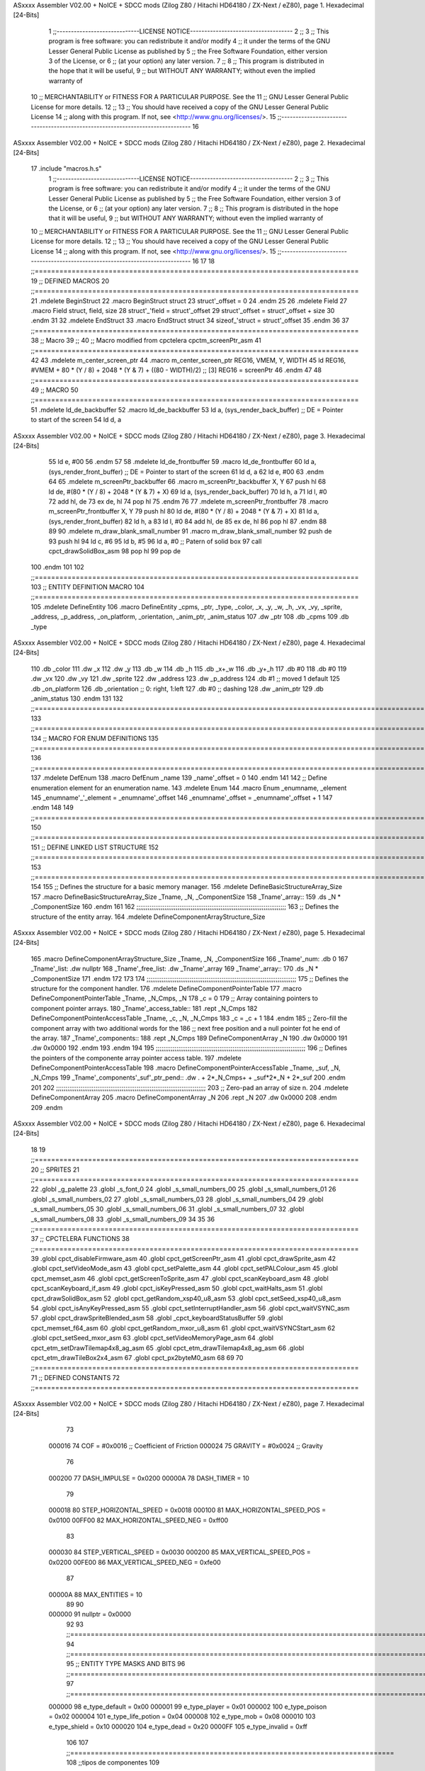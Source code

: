 ASxxxx Assembler V02.00 + NoICE + SDCC mods  (Zilog Z80 / Hitachi HD64180 / ZX-Next / eZ80), page 1.
Hexadecimal [24-Bits]



                                      1 ;;-----------------------------LICENSE NOTICE------------------------------------
                                      2 ;;
                                      3 ;;  This program is free software: you can redistribute it and/or modify
                                      4 ;;  it under the terms of the GNU Lesser General Public License as published by
                                      5 ;;  the Free Software Foundation, either version 3 of the License, or
                                      6 ;;  (at your option) any later version.
                                      7 ;;
                                      8 ;;  This program is distributed in the hope that it will be useful,
                                      9 ;;  but WITHOUT ANY WARRANTY; without even the implied warranty of
                                     10 ;;  MERCHANTABILITY or FITNESS FOR A PARTICULAR PURPOSE.  See the
                                     11 ;;  GNU Lesser General Public License for more details.
                                     12 ;;
                                     13 ;;  You should have received a copy of the GNU Lesser General Public License
                                     14 ;;  along with this program.  If not, see <http://www.gnu.org/licenses/>.
                                     15 ;;-------------------------------------------------------------------------------
                                     16 
ASxxxx Assembler V02.00 + NoICE + SDCC mods  (Zilog Z80 / Hitachi HD64180 / ZX-Next / eZ80), page 2.
Hexadecimal [24-Bits]



                                     17 .include "macros.h.s"
                                      1 ;;-----------------------------LICENSE NOTICE------------------------------------
                                      2 ;;
                                      3 ;;  This program is free software: you can redistribute it and/or modify
                                      4 ;;  it under the terms of the GNU Lesser General Public License as published by
                                      5 ;;  the Free Software Foundation, either version 3 of the License, or
                                      6 ;;  (at your option) any later version.
                                      7 ;;
                                      8 ;;  This program is distributed in the hope that it will be useful,
                                      9 ;;  but WITHOUT ANY WARRANTY; without even the implied warranty of
                                     10 ;;  MERCHANTABILITY or FITNESS FOR A PARTICULAR PURPOSE.  See the
                                     11 ;;  GNU Lesser General Public License for more details.
                                     12 ;;
                                     13 ;;  You should have received a copy of the GNU Lesser General Public License
                                     14 ;;  along with this program.  If not, see <http://www.gnu.org/licenses/>.
                                     15 ;;-------------------------------------------------------------------------------
                                     16 
                                     17 
                                     18 ;;===============================================================================
                                     19 ;; DEFINED MACROS
                                     20 ;;===============================================================================
                                     21 .mdelete BeginStruct
                                     22 .macro BeginStruct struct
                                     23     struct'_offset = 0
                                     24 .endm
                                     25 
                                     26 .mdelete Field
                                     27 .macro Field struct, field, size
                                     28     struct'_'field = struct'_offset
                                     29     struct'_offset = struct'_offset + size
                                     30 .endm
                                     31 
                                     32 .mdelete EndStruct
                                     33 .macro EndStruct struct
                                     34     sizeof_'struct = struct'_offset
                                     35 .endm
                                     36 
                                     37 ;;===============================================================================
                                     38 ;; Macro
                                     39 ;;
                                     40 ;; Macro modified from cpctelera cpctm_screenPtr_asm
                                     41 ;;===============================================================================
                                     42 
                                     43 .mdelete m_center_screen_ptr 
                                     44 .macro m_center_screen_ptr REG16, VMEM, Y, WIDTH
                                     45    ld REG16, #VMEM + 80 * (Y / 8) + 2048 * (Y & 7) + ((80 - WIDTH)/2)   ;; [3] REG16 = screenPtr
                                     46 .endm
                                     47 
                                     48 ;;===============================================================================
                                     49 ;; MACRO
                                     50 ;;===============================================================================
                                     51 .mdelete ld_de_backbuffer
                                     52 .macro ld_de_backbuffer
                                     53    ld   a, (sys_render_back_buffer)          ;; DE = Pointer to start of the screen
                                     54    ld   d, a
ASxxxx Assembler V02.00 + NoICE + SDCC mods  (Zilog Z80 / Hitachi HD64180 / ZX-Next / eZ80), page 3.
Hexadecimal [24-Bits]



                                     55    ld   e, #00
                                     56 .endm
                                     57 
                                     58 .mdelete ld_de_frontbuffer
                                     59 .macro ld_de_frontbuffer
                                     60    ld   a, (sys_render_front_buffer)         ;; DE = Pointer to start of the screen
                                     61    ld   d, a
                                     62    ld   e, #00
                                     63 .endm
                                     64 
                                     65 .mdelete m_screenPtr_backbuffer
                                     66 .macro m_screenPtr_backbuffer X, Y
                                     67    push hl
                                     68    ld de, #(80 * (Y / 8) + 2048 * (Y & 7) + X)
                                     69    ld a, (sys_render_back_buffer)
                                     70    ld h, a
                                     71    ld l, #0         
                                     72    add hl, de
                                     73    ex de, hl
                                     74    pop hl
                                     75 .endm
                                     76 
                                     77 .mdelete m_screenPtr_frontbuffer
                                     78 .macro m_screenPtr_frontbuffer X, Y
                                     79    push hl
                                     80    ld de, #(80 * (Y / 8) + 2048 * (Y & 7) + X)
                                     81    ld a, (sys_render_front_buffer)
                                     82    ld h, a
                                     83    ld l, #0         
                                     84    add hl, de
                                     85    ex de, hl
                                     86    pop hl
                                     87 .endm
                                     88 
                                     89 
                                     90 .mdelete m_draw_blank_small_number
                                     91 .macro m_draw_blank_small_number
                                     92    push de
                                     93    push hl
                                     94    ld c, #6
                                     95    ld b, #5
                                     96    ld a, #0                         ;; Patern of solid box
                                     97    call cpct_drawSolidBox_asm
                                     98    pop hl
                                     99    pop de
                                    100 .endm
                                    101 
                                    102 ;;===============================================================================
                                    103 ;; ENTITY DEFINITION MACRO
                                    104 ;;===============================================================================
                                    105 .mdelete DefineEntity
                                    106 .macro DefineEntity _cpms, _ptr, _type, _color, _x, _y, _w, _h, _vx, _vy, _sprite, _address, _p_address, _on_platform, _orientation, _anim_ptr, _anim_status
                                    107     .dw _ptr
                                    108     .db _cpms
                                    109     .db _type
ASxxxx Assembler V02.00 + NoICE + SDCC mods  (Zilog Z80 / Hitachi HD64180 / ZX-Next / eZ80), page 4.
Hexadecimal [24-Bits]



                                    110     .db _color
                                    111     .dw _x
                                    112     .dw _y
                                    113     .db _w
                                    114     .db _h
                                    115     .db _x+_w
                                    116     .db _y+_h
                                    117     .db #0
                                    118     .db #0
                                    119     .dw _vx
                                    120     .dw _vy
                                    121     .dw _sprite
                                    122     .dw _address
                                    123     .dw _p_address
                                    124     .db #1           ;; moved 1 default
                                    125     .db _on_platform
                                    126     .db _orientation ;; 0: right, 1:left
                                    127     .db #0           ;; dashing
                                    128     .dw _anim_ptr
                                    129     .db _anim_status
                                    130 .endm
                                    131 
                                    132 ;;==============================================================================================================================
                                    133 ;;==============================================================================================================================
                                    134 ;;  MACRO FOR ENUM DEFINITIONS
                                    135 ;;==============================================================================================================================
                                    136 ;;==============================================================================================================================
                                    137 .mdelete DefEnum
                                    138 .macro DefEnum _name
                                    139     _name'_offset = 0
                                    140 .endm
                                    141 
                                    142 ;;  Define enumeration element for an enumeration name.
                                    143 .mdelete Enum
                                    144 .macro Enum _enumname, _element
                                    145     _enumname'_'_element = _enumname'_offset
                                    146     _enumname'_offset = _enumname'_offset + 1
                                    147 .endm
                                    148 
                                    149 ;;==============================================================================================================================
                                    150 ;;==============================================================================================================================
                                    151 ;;  DEFINE LINKED LIST STRUCTURE
                                    152 ;;==============================================================================================================================
                                    153 ;;==============================================================================================================================
                                    154 
                                    155 ;;  Defines the structure for a basic memory manager.
                                    156 .mdelete DefineBasicStructureArray_Size
                                    157 .macro DefineBasicStructureArray_Size _Tname, _N, _ComponentSize
                                    158     _Tname'_array::
                                    159         .ds _N * _ComponentSize
                                    160 .endm
                                    161 
                                    162 ;;;;;;;;;;;;;;;;;;;;;;;;;;;;;;;;;;;;;;;;;;;;;;;;;;;;;;;;;;;;;;;;;;;;;;;;;;;;;;;;
                                    163 ;;  Defines the structure of the entity array.
                                    164 .mdelete DefineComponentArrayStructure_Size
ASxxxx Assembler V02.00 + NoICE + SDCC mods  (Zilog Z80 / Hitachi HD64180 / ZX-Next / eZ80), page 5.
Hexadecimal [24-Bits]



                                    165 .macro DefineComponentArrayStructure_Size _Tname, _N, _ComponentSize
                                    166     _Tname'_num:         .db 0
                                    167     _Tname'_list:        .dw nullptr
                                    168     _Tname'_free_list:   .dw _Tname'_array
                                    169     _Tname'_array::
                                    170         .ds _N * _ComponentSize
                                    171 .endm
                                    172 
                                    173 
                                    174 ;;;;;;;;;;;;;;;;;;;;;;;;;;;;;;;;;;;;;;;;;;;;;;;;;;;;;;;;;;;;;;;;;;;;;;;;;;;;;;;;
                                    175 ;;  Defines the structure for the component handler.
                                    176 .mdelete DefineComponentPointerTable
                                    177 .macro DefineComponentPointerTable _Tname, _N_Cmps, _N
                                    178     _c = 0
                                    179     ;;  Array containing pointers to component pointer arrays.
                                    180     _Tname'_access_table::
                                    181     .rept _N_Cmps
                                    182         DefineComponentPointerAccessTable _Tname, \_c, _N, _N_Cmps
                                    183         _c = _c + 1
                                    184     .endm
                                    185     ;;  Zero-fill the component array with two additional words for the
                                    186     ;;  next free position and a null pointer fot he end of the array.
                                    187     _Tname'_components::
                                    188    .rept _N_Cmps
                                    189         DefineComponentArray _N
                                    190         .dw 0x0000
                                    191         .dw 0x0000
                                    192     .endm
                                    193 .endm
                                    194 
                                    195 ;;;;;;;;;;;;;;;;;;;;;;;;;;;;;;;;;;;;;;;;;;;;;;;;;;;;;;;;;;;;;;;;;;;;;;;;;;;;;;;;
                                    196 ;;  Defines the pointers of the componente array pointer access table.
                                    197 .mdelete DefineComponentPointerAccessTable
                                    198 .macro DefineComponentPointerAccessTable _Tname, _suf, _N, _N_Cmps
                                    199     _Tname'_components'_suf'_ptr_pend::    .dw . + 2*_N_Cmps+ + _suf*2*_N + 2*_suf
                                    200 .endm
                                    201 
                                    202 ;;;;;;;;;;;;;;;;;;;;;;;;;;;;;;;;;;;;;;;;;;;;;;;;;;;;;;;;;;;;;;;;;;;;;;;;;;;;;;;;
                                    203 ;;  Zero-pad an array of size n.
                                    204 .mdelete DefineComponentArray
                                    205 .macro DefineComponentArray _N
                                    206     .rept _N
                                    207         .dw 0x0000
                                    208     .endm
                                    209 .endm
ASxxxx Assembler V02.00 + NoICE + SDCC mods  (Zilog Z80 / Hitachi HD64180 / ZX-Next / eZ80), page 6.
Hexadecimal [24-Bits]



                                     18 
                                     19 ;;===============================================================================
                                     20 ;; SPRITES
                                     21 ;;===============================================================================
                                     22 .globl _g_palette
                                     23 .globl _s_font_0
                                     24 .globl _s_small_numbers_00
                                     25 .globl _s_small_numbers_01
                                     26 .globl _s_small_numbers_02
                                     27 .globl _s_small_numbers_03
                                     28 .globl _s_small_numbers_04
                                     29 .globl _s_small_numbers_05
                                     30 .globl _s_small_numbers_06
                                     31 .globl _s_small_numbers_07
                                     32 .globl _s_small_numbers_08
                                     33 .globl _s_small_numbers_09
                                     34 
                                     35 
                                     36 ;;===============================================================================
                                     37 ;; CPCTELERA FUNCTIONS
                                     38 ;;===============================================================================
                                     39 .globl cpct_disableFirmware_asm
                                     40 .globl cpct_getScreenPtr_asm
                                     41 .globl cpct_drawSprite_asm
                                     42 .globl cpct_setVideoMode_asm
                                     43 .globl cpct_setPalette_asm
                                     44 .globl cpct_setPALColour_asm
                                     45 .globl cpct_memset_asm
                                     46 .globl cpct_getScreenToSprite_asm
                                     47 .globl cpct_scanKeyboard_asm
                                     48 .globl cpct_scanKeyboard_if_asm
                                     49 .globl cpct_isKeyPressed_asm
                                     50 .globl cpct_waitHalts_asm
                                     51 .globl cpct_drawSolidBox_asm
                                     52 .globl cpct_getRandom_xsp40_u8_asm
                                     53 .globl cpct_setSeed_xsp40_u8_asm
                                     54 .globl cpct_isAnyKeyPressed_asm
                                     55 .globl cpct_setInterruptHandler_asm
                                     56 .globl cpct_waitVSYNC_asm
                                     57 .globl cpct_drawSpriteBlended_asm
                                     58 .globl _cpct_keyboardStatusBuffer
                                     59 .globl cpct_memset_f64_asm
                                     60 .globl cpct_getRandom_mxor_u8_asm
                                     61 .globl cpct_waitVSYNCStart_asm
                                     62 .globl cpct_setSeed_mxor_asm
                                     63 .globl cpct_setVideoMemoryPage_asm
                                     64 .globl cpct_etm_setDrawTilemap4x8_ag_asm
                                     65 .globl cpct_etm_drawTilemap4x8_ag_asm
                                     66 .globl cpct_etm_drawTileBox2x4_asm
                                     67 .globl cpct_px2byteM0_asm
                                     68 
                                     69 
                                     70 ;;===============================================================================
                                     71 ;; DEFINED CONSTANTS
                                     72 ;;===============================================================================
ASxxxx Assembler V02.00 + NoICE + SDCC mods  (Zilog Z80 / Hitachi HD64180 / ZX-Next / eZ80), page 7.
Hexadecimal [24-Bits]



                                     73 
                           000016    74 COF                     = #0x0016           ;; Coefficient of Friction
                           000024    75 GRAVITY                 = #0x0024           ;; Gravity
                                     76 
                           000200    77 DASH_IMPULSE            = 0x0200
                           00000A    78 DASH_TIMER              = 10
                                     79 
                           000018    80 STEP_HORIZONTAL_SPEED       = 0x0018
                           000100    81 MAX_HORIZONTAL_SPEED_POS    = 0x0100
                           00FF00    82 MAX_HORIZONTAL_SPEED_NEG    = 0xff00
                                     83 
                           000030    84 STEP_VERTICAL_SPEED       = 0x0030
                           000200    85 MAX_VERTICAL_SPEED_POS    = 0x0200
                           00FE00    86 MAX_VERTICAL_SPEED_NEG    = 0xfe00
                                     87 
                           00000A    88 MAX_ENTITIES = 10
                                     89 
                                     90 
                           000000    91 nullptr = 0x0000
                                     92 
                                     93 ;;==============================================================================================================================
                                     94 ;;==============================================================================================================================
                                     95 ;;  ENTITY TYPE MASKS AND BITS
                                     96 ;;==============================================================================================================================
                                     97 ;;==============================================================================================================================
                           000000    98 e_type_default          = 0x00
                           000001    99 e_type_player           = 0x01
                           000002   100 e_type_poison           = 0x02
                           000004   101 e_type_life_potion      = 0x04
                           000008   102 e_type_mob              = 0x08
                           000010   103 e_type_shield           = 0x10
                           000020   104 e_type_dead             = 0x20
                           0000FF   105 e_type_invalid          = 0xff
                                    106 
                                    107 ;;===============================================================================
                                    108 ;;tipos de componentes
                                    109 ;;===============================================================================
                           000000   110 e_cmp          = 0
                           000001   111 e_cmp_alive    = 0x01   ;;entidad renderizable
                           000002   112 e_cmp_render   = 0x02   ;;entidad renderizable
                           000004   113 e_cmp_physics  = 0x04   ;;entidad que se puede mover
                           000008   114 e_cmp_input    = 0x08   ;;entidad controlable por input  
                           000010   115 e_cmp_ai       = 0x10   ;;entidad controlable con ia
                           000020   116 e_cmp_animated = 0x20   ;;entidad animada
                           000040   117 e_cmp_collider = 0x40   ;;entidad que puede colisionar
                           000080   118 e_cmp_collisionable = 0x80   ;;entidad que puede ser colisionada
                           000047   119 e_cmp_default = e_cmp_alive | e_cmp_render | e_cmp_physics | e_cmp_collider  ;;componente por defecto
                                    120 
                                    121 ;;===============================================================================
                                    122 ;; Entity Component IDs
                                    123 ;;===============================================================================
      000000                        124 DefEnum e_cmpID
                           000000     1     e_cmpID_offset = 0
      000000                        125 Enum e_cmpID Render
                           000000     1     e_cmpID_Render = e_cmpID_offset
ASxxxx Assembler V02.00 + NoICE + SDCC mods  (Zilog Z80 / Hitachi HD64180 / ZX-Next / eZ80), page 8.
Hexadecimal [24-Bits]



                           000001     2     e_cmpID_offset = e_cmpID_offset + 1
      000000                        126 Enum e_cmpID Physics
                           000001     1     e_cmpID_Physics = e_cmpID_offset
                           000002     2     e_cmpID_offset = e_cmpID_offset + 1
      000000                        127 Enum e_cmpID AI
                           000002     1     e_cmpID_AI = e_cmpID_offset
                           000003     2     e_cmpID_offset = e_cmpID_offset + 1
      000000                        128 Enum e_cmpID Animation
                           000003     1     e_cmpID_Animation = e_cmpID_offset
                           000004     2     e_cmpID_offset = e_cmpID_offset + 1
      000000                        129 Enum e_cmpID Collisionable
                           000004     1     e_cmpID_Collisionable = e_cmpID_offset
                           000005     2     e_cmpID_offset = e_cmpID_offset + 1
      000000                        130 Enum e_cmpID Num_Components
                           000005     1     e_cmpID_Num_Components = e_cmpID_offset
                           000006     2     e_cmpID_offset = e_cmpID_offset + 1
                                    131 
                                    132 
                                    133 
                                    134 ;; Keyboard constants
                           00000A   135 BUFFER_SIZE = 10
                           0000FF   136 ZERO_KEYS_ACTIVATED = #0xFF
                                    137 
                                    138 ;; Score constants
                           000004   139 SCORE_NUM_BYTES = 4
                                    140 
                                    141 ;; SMALL NUMBERS CONSTANTS
                           000002   142 S_SMALL_NUMBERS_WIDTH = 2
                           000005   143 S_SMALL_NUMBERS_HEIGHT = 5
                                    144 ;; Font constants
                           000002   145 FONT_WIDTH = 2
                           000009   146 FONT_HEIGHT = 9
                                    147 
                                    148 
                                    149 ;;===============================================================================
                                    150 ;; ENTITIY SCTRUCTURE CREATION
                                    151 ;;===============================================================================
      000000                        152 BeginStruct e
                           000000     1     e_offset = 0
      000000                        153 Field e, ptr                , 2
                           000000     1     e_ptr = e_offset
                           000002     2     e_offset = e_offset + 2
      000000                        154 Field e, cmps               , 1
                           000002     1     e_cmps = e_offset
                           000003     2     e_offset = e_offset + 1
      000000                        155 Field e, type               , 1
                           000003     1     e_type = e_offset
                           000004     2     e_offset = e_offset + 1
      000000                        156 Field e, color              , 1
                           000004     1     e_color = e_offset
                           000005     2     e_offset = e_offset + 1
      000000                        157 Field e, x                  , 2
                           000005     1     e_x = e_offset
                           000007     2     e_offset = e_offset + 2
      000000                        158 Field e, y                  , 2
ASxxxx Assembler V02.00 + NoICE + SDCC mods  (Zilog Z80 / Hitachi HD64180 / ZX-Next / eZ80), page 9.
Hexadecimal [24-Bits]



                           000007     1     e_y = e_offset
                           000009     2     e_offset = e_offset + 2
      000000                        159 Field e, w                  , 1
                           000009     1     e_w = e_offset
                           00000A     2     e_offset = e_offset + 1
      000000                        160 Field e, h                  , 1
                           00000A     1     e_h = e_offset
                           00000B     2     e_offset = e_offset + 1
      000000                        161 Field e, end_x              , 1
                           00000B     1     e_end_x = e_offset
                           00000C     2     e_offset = e_offset + 1
      000000                        162 Field e, end_y              , 1
                           00000C     1     e_end_y = e_offset
                           00000D     2     e_offset = e_offset + 1
      000000                        163 Field e, last_x             , 1
                           00000D     1     e_last_x = e_offset
                           00000E     2     e_offset = e_offset + 1
      000000                        164 Field e, last_y             , 1
                           00000E     1     e_last_y = e_offset
                           00000F     2     e_offset = e_offset + 1
      000000                        165 Field e, vx                 , 2
                           00000F     1     e_vx = e_offset
                           000011     2     e_offset = e_offset + 2
      000000                        166 Field e, vy                 , 2
                           000011     1     e_vy = e_offset
                           000013     2     e_offset = e_offset + 2
      000000                        167 Field e, sprite             , 2
                           000013     1     e_sprite = e_offset
                           000015     2     e_offset = e_offset + 2
      000000                        168 Field e, address            , 2
                           000015     1     e_address = e_offset
                           000017     2     e_offset = e_offset + 2
      000000                        169 Field e, p_address          , 2
                           000017     1     e_p_address = e_offset
                           000019     2     e_offset = e_offset + 2
      000000                        170 Field e, moved              , 1
                           000019     1     e_moved = e_offset
                           00001A     2     e_offset = e_offset + 1
      000000                        171 Field e, on_platform        , 1
                           00001A     1     e_on_platform = e_offset
                           00001B     2     e_offset = e_offset + 1
      000000                        172 Field e, orientation        , 1
                           00001B     1     e_orientation = e_offset
                           00001C     2     e_offset = e_offset + 1
      000000                        173 Field e, dashing            , 1
                           00001C     1     e_dashing = e_offset
                           00001D     2     e_offset = e_offset + 1
      000000                        174 Field e, animation_ptr      , 2
                           00001D     1     e_animation_ptr = e_offset
                           00001F     2     e_offset = e_offset + 2
      000000                        175 Field e, animation_status   , 1
                           00001F     1     e_animation_status = e_offset
                           000020     2     e_offset = e_offset + 1
      000000                        176 EndStruct e
                           000020     1     sizeof_e = e_offset
ASxxxx Assembler V02.00 + NoICE + SDCC mods  (Zilog Z80 / Hitachi HD64180 / ZX-Next / eZ80), page 10.
Hexadecimal [24-Bits]



                                    177 
                                    178 ;;===============================================================================
                                    179 ;; GLOBAL VARIABLES
                                    180 ;;===============================================================================
